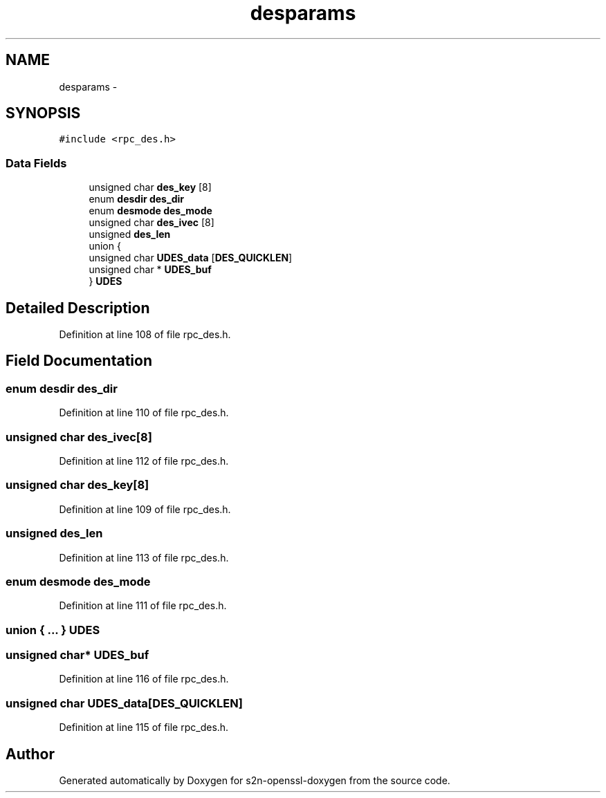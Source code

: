 .TH "desparams" 3 "Thu Jun 30 2016" "s2n-openssl-doxygen" \" -*- nroff -*-
.ad l
.nh
.SH NAME
desparams \- 
.SH SYNOPSIS
.br
.PP
.PP
\fC#include <rpc_des\&.h>\fP
.SS "Data Fields"

.in +1c
.ti -1c
.RI "unsigned char \fBdes_key\fP [8]"
.br
.ti -1c
.RI "enum \fBdesdir\fP \fBdes_dir\fP"
.br
.ti -1c
.RI "enum \fBdesmode\fP \fBdes_mode\fP"
.br
.ti -1c
.RI "unsigned char \fBdes_ivec\fP [8]"
.br
.ti -1c
.RI "unsigned \fBdes_len\fP"
.br
.ti -1c
.RI "union {"
.br
.ti -1c
.RI "   unsigned char \fBUDES_data\fP [\fBDES_QUICKLEN\fP]"
.br
.ti -1c
.RI "   unsigned char * \fBUDES_buf\fP"
.br
.ti -1c
.RI "} \fBUDES\fP"
.br
.in -1c
.SH "Detailed Description"
.PP 
Definition at line 108 of file rpc_des\&.h\&.
.SH "Field Documentation"
.PP 
.SS "enum \fBdesdir\fP des_dir"

.PP
Definition at line 110 of file rpc_des\&.h\&.
.SS "unsigned char des_ivec[8]"

.PP
Definition at line 112 of file rpc_des\&.h\&.
.SS "unsigned char des_key[8]"

.PP
Definition at line 109 of file rpc_des\&.h\&.
.SS "unsigned des_len"

.PP
Definition at line 113 of file rpc_des\&.h\&.
.SS "enum \fBdesmode\fP des_mode"

.PP
Definition at line 111 of file rpc_des\&.h\&.
.SS "union { \&.\&.\&. }   UDES"

.SS "unsigned char* UDES_buf"

.PP
Definition at line 116 of file rpc_des\&.h\&.
.SS "unsigned char UDES_data[\fBDES_QUICKLEN\fP]"

.PP
Definition at line 115 of file rpc_des\&.h\&.

.SH "Author"
.PP 
Generated automatically by Doxygen for s2n-openssl-doxygen from the source code\&.
